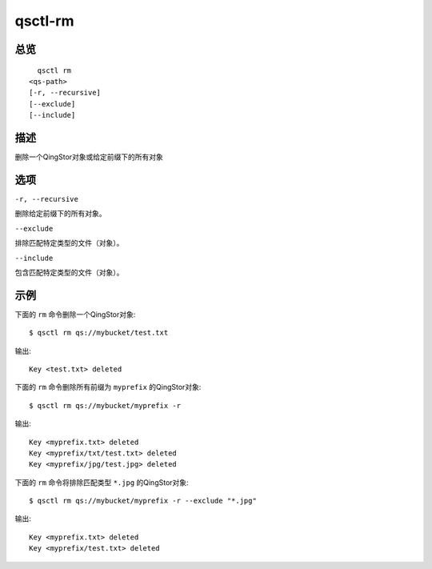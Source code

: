 .. _qsctl-rm:


********
qsctl-rm
********


====
总览
====

::

      qsctl rm
    <qs-path>
    [-r, --recursive]
    [--exclude]
    [--include]


====
描述
====

删除一个QingStor对象或给定前缀下的所有对象

====
选项
====

``-r, --recursive``

删除给定前缀下的所有对象。

``--exclude``

排除匹配特定类型的文件（对象）。

``--include``

包含匹配特定类型的文件（对象）。

====
示例
====

下面的 ``rm`` 命令删除一个QingStor对象::

    $ qsctl rm qs://mybucket/test.txt

输出::

    Key <test.txt> deleted

下面的 ``rm`` 命令删除所有前缀为 ``myprefix`` 的QingStor对象::

    $ qsctl rm qs://mybucket/myprefix -r

输出::

     Key <myprefix.txt> deleted
     Key <myprefix/txt/test.txt> deleted
     Key <myprefix/jpg/test.jpg> deleted

下面的 ``rm`` 命令将排除匹配类型 ``*.jpg`` 的QingStor对象::

    $ qsctl rm qs://mybucket/myprefix -r --exclude "*.jpg"

输出::

    Key <myprefix.txt> deleted
    Key <myprefix/test.txt> deleted
